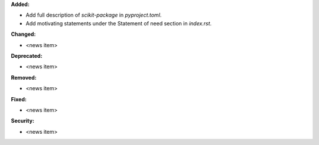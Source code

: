 **Added:**

* Add full description of `scikit-package` in `pyproject.toml`.
* Add motivating statements under the Statement of need section in `index.rst`.

**Changed:**

* <news item>

**Deprecated:**

* <news item>

**Removed:**

* <news item>

**Fixed:**

* <news item>

**Security:**

* <news item>
